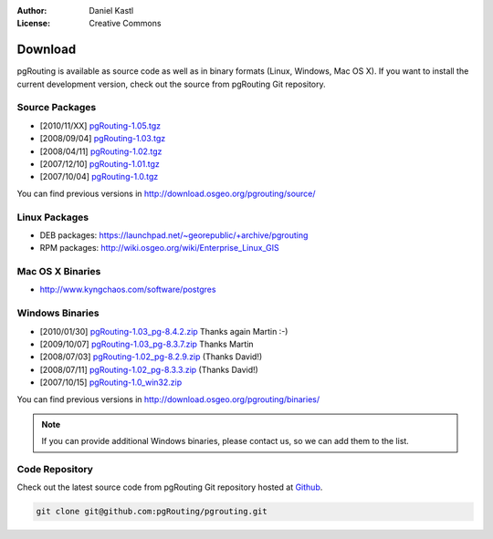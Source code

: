 :Author: Daniel Kastl
:License: Creative Commons

.. _download:

==========
 Download
==========

pgRouting is available as source code as well as in binary formats (Linux, Windows, Mac OS X). 
If you want to install the current development version, check out the source from pgRouting Git repository.

Source Packages
---------------

* [2010/11/XX] `pgRouting-1.05.tgz <http://download.osgeo.org/pgrouting/source/pgRouting-1.05.tgz>`_
* [2008/09/04] `pgRouting-1.03.tgz <http://download.osgeo.org/pgrouting/source/pgRouting-1.03.tgz>`_  
* [2008/04/11] `pgRouting-1.02.tgz <http://download.osgeo.org/pgrouting/source/pgRouting-1.02.tgz>`_  
* [2007/12/10] `pgRouting-1.01.tgz <http://download.osgeo.org/pgrouting/source/pgRouting-1.01.tgz>`_ 
* [2007/10/04] `pgRouting-1.0.tgz <http://download.osgeo.org/pgrouting/source/pgRouting-1.0.tgz>`_ 

You can find previous versions in http://download.osgeo.org/pgrouting/source/

Linux Packages
--------------

* DEB packages: https://launchpad.net/~georepublic/+archive/pgrouting
* RPM packages: http://wiki.osgeo.org/wiki/Enterprise_Linux_GIS

Mac OS X Binaries
-----------------

* http://www.kyngchaos.com/software/postgres

Windows Binaries
----------------

* [2010/01/30] `pgRouting-1.03_pg-8.4.2.zip <http://www.wiesenhaan.com/pgrouting/pgRouting-1.03_pg-8.4.2.zip>`_ Thanks again Martin :-)
* [2009/10/07] `pgRouting-1.03_pg-8.3.7.zip <http://www.wiesenhaan.com/pgrouting/pgRouting-1.03_pg-8.3.7.zip>`_ Thanks Martin
* [2008/07/03] `pgRouting-1.02_pg-8.2.9.zip <http://www.davidgis.fr/download/pgRouting-1.02_pg-8.2.9.zip>`_ (Thanks  David!)
* [2008/07/11] `pgRouting-1.02_pg-8.3.3.zip <http://www.davidgis.fr/download/pgRouting-1.02_pg-8.3.3.zip>`_ (Thanks  David!)
* [2007/10/15] `pgRouting-1.0_win32.zip <http://files.postlbs.org/pgrouting/binaries/pgRouting-1.0_win32.zip>`_

You can find previous versions in http://download.osgeo.org/pgrouting/binaries/

.. note::

	If you can provide additional Windows binaries, please contact us, so we can add them to the list.

Code Repository
---------------

Check out the latest source code from pgRouting Git repository hosted at `Github <https://github.com/pgRouting/pgrouting>`_.

.. code-block:: bash

	git clone git@github.com:pgRouting/pgrouting.git


